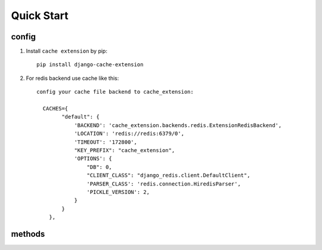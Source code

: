 Quick Start
===========

config
-------
1. Install ``cache extension`` by pip::

    pip install django-cache-extension

2. For redis backend use cache like this::

    config your cache file backend to cache_extension:

      CACHES={
            "default": {
                'BACKEND': 'cache_extension.backends.redis.ExtensionRedisBackend',
                'LOCATION': 'redis://redis:6379/0',
                'TIMEOUT': '172800',
                "KEY_PREFIX": "cache_extension",
                'OPTIONS': {
                    "DB": 0,
                    "CLIENT_CLASS": "django_redis.client.DefaultClient",
                    'PARSER_CLASS': 'redis.connection.HiredisParser',
                    'PICKLE_VERSION': 2,
                }
            }
        },


methods
-------

.. method:: get_model(model, pk=None, cache_exc=False, **kwargs)

    Return django model in cache, query database when cache miss hit, raise Model.DoesNotExist when miss database.

    Set cache_exc=True where cache model.DoesNotExist in cache, and return None.


.. method:: get_model_list(model, **kwargs)

    Get multiple models with filter on fields, return a list of models.

.. method:: clear_model(model, *args)

    clear model cache on args, usually use id.

.. method:: clear_model_list(model, *agrs)

    Clear model cache using field name.

.. method:: clear_model_cache(model, *agrs, **kwargs)

    Call clear_model or clear_model_list dynamically according to params passed.
